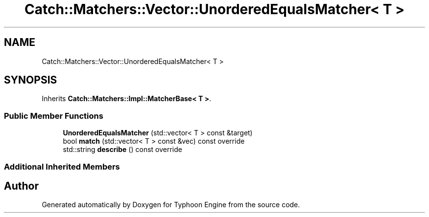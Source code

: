.TH "Catch::Matchers::Vector::UnorderedEqualsMatcher< T >" 3 "Sat Jul 20 2019" "Version 0.1" "Typhoon Engine" \" -*- nroff -*-
.ad l
.nh
.SH NAME
Catch::Matchers::Vector::UnorderedEqualsMatcher< T >
.SH SYNOPSIS
.br
.PP
.PP
Inherits \fBCatch::Matchers::Impl::MatcherBase< T >\fP\&.
.SS "Public Member Functions"

.in +1c
.ti -1c
.RI "\fBUnorderedEqualsMatcher\fP (std::vector< T > const &target)"
.br
.ti -1c
.RI "bool \fBmatch\fP (std::vector< T > const &vec) const override"
.br
.ti -1c
.RI "std::string \fBdescribe\fP () const override"
.br
.in -1c
.SS "Additional Inherited Members"


.SH "Author"
.PP 
Generated automatically by Doxygen for Typhoon Engine from the source code\&.
